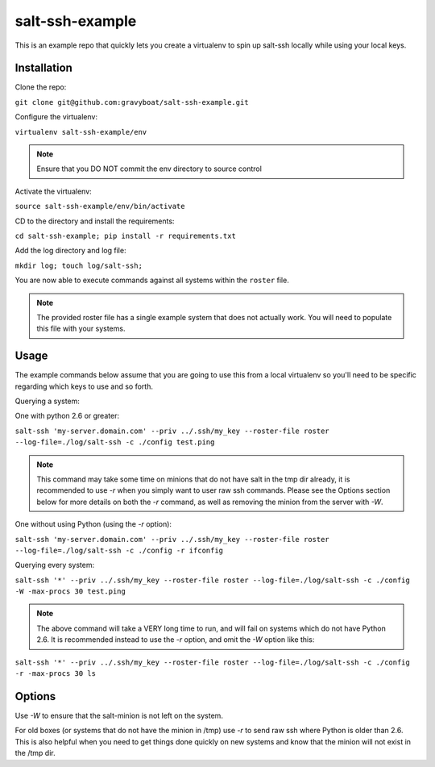 salt-ssh-example
================

This is an example repo that quickly lets you create a virtualenv to spin up
salt-ssh locally while using your local keys.

Installation
------------

Clone the repo:

``git clone git@github.com:gravyboat/salt-ssh-example.git``

Configure the virtualenv:

``virtualenv salt-ssh-example/env``

.. note::
    Ensure that you DO NOT commit the env directory to source control

Activate the virtualenv:

``source salt-ssh-example/env/bin/activate``

CD to the directory and install the requirements:

``cd salt-ssh-example; pip install -r requirements.txt``

Add the log directory and log file:

``mkdir log; touch log/salt-ssh;``

You are now able to execute commands against all systems within the ``roster``
file.

.. note::
    The provided roster file has a single example system that does not actually
    work. You will need to populate this file with your systems.

Usage
-----

The example commands below assume that you are going to use this from a local
virtualenv so you'll need to be specific regarding which keys to use and so
forth.

Querying a system:

One with python 2.6 or greater:

``salt-ssh 'my-server.domain.com' --priv ../.ssh/my_key --roster-file roster --log-file=./log/salt-ssh -c ./config test.ping``

.. note::
    This command may take some time on minions that do not have salt in
    the tmp dir already, it is recommended to use `-r` when you simply want to
    user raw ssh commands. Please see the Options section below for more details
    on both the `-r` command, as well as removing the minion from the server
    with `-W`.

One without using Python (using the `-r` option):

``salt-ssh 'my-server.domain.com' --priv ../.ssh/my_key --roster-file roster --log-file=./log/salt-ssh -c ./config -r ifconfig``

Querying every system:

``salt-ssh '*' --priv ../.ssh/my_key --roster-file roster --log-file=./log/salt-ssh -c ./config -W -max-procs 30 test.ping``

.. note::
    The above command will take a VERY long time to run, and will fail on
    systems which do not have Python 2.6. It is recommended instead to use the
    `-r` option, and omit the `-W` option like this:

``salt-ssh '*' --priv ../.ssh/my_key --roster-file roster --log-file=./log/salt-ssh -c ./config -r -max-procs 30 ls``

Options
-------

Use `-W` to ensure that the salt-minion is not left on the system.

For old boxes (or systems that do not have the minion in /tmp) use `-r` to
send raw ssh where Python is older than 2.6. This is also helpful when you
need to get things done quickly on new systems and know that the minion
will not exist in the /tmp dir.
